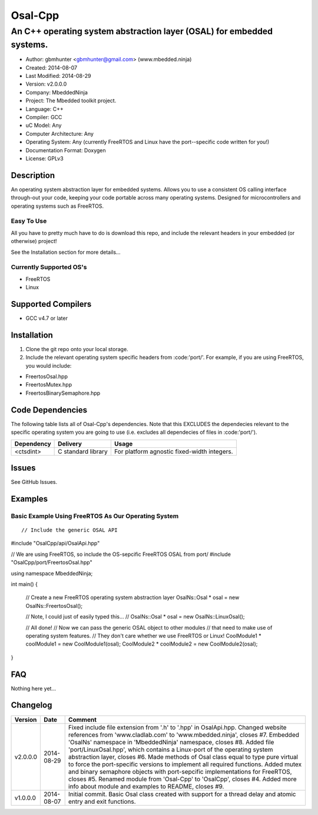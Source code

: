 ==============================================================
Osal-Cpp
==============================================================

----------------------------------------------------------------------
An C++ operating system abstraction layer (OSAL) for embedded systems.
----------------------------------------------------------------------

- Author: gbmhunter <gbmhunter@gmail.com> (www.mbedded.ninja)
- Created: 2014-08-07
- Last Modified: 2014-08-29
- Version: v2.0.0.0
- Company: MbeddedNinja
- Project: The Mbedded toolkit project.
- Language: C++
- Compiler: GCC	
- uC Model: Any
- Computer Architecture: Any
- Operating System: Any (currently FreeRTOS and Linux have the port--specific code written for you!)
- Documentation Format: Doxygen
- License: GPLv3

.. role:: bash(code)
	:language: bash

Description
===========

An operating system abstraction layer for embedded systems. Allows you to use a consistent OS calling interface through-out your code, keeping your code portable across many operating systems. Designed for microcontrollers and operating systems such as FreeRTOS. 

Easy To Use
------------

All you have to pretty much have to do is download this repo, and include the relevant headers in your embedded (or otherwise) project!

See the Installation section for more details...

Currently Supported OS's
------------------------

- FreeRTOS
- Linux

Supported Compilers
===================

- GCC v4.7 or later


Installation
============

1. Clone the git repo onto your local storage.
2. Include the relevant operating system specific headers from :code:'port/'. For example, if you are using FreeRTOS, you would include:

- FreertosOsal.hpp
- FreertosMutex.hpp
- FreertosBinarySemaphore.hpp


Code Dependencies
=================

The following table lists all of Osal-Cpp's dependencies. Note that this EXCLUDES the dependecies relevant to the specific operating system you are going to use (i.e. excludes all dependecies of files in :code:'port/').

====================== ==================== ======================================================================
Dependency             Delivery             Usage
====================== ==================== ======================================================================
<ctsdint>              C standard library   For platform agnostic fixed-width integers.
====================== ==================== ======================================================================

Issues
======

See GitHub Issues.

Examples
========

Basic Example Using FreeRTOS As Our Operating System
----------------------------------------------------

::

// Include the generic OSAL API
#include "OsalCpp/api/OsalApi.hpp"

// We are using FreeRTOS, so include the OS-sepcific FreeRTOS OSAL from port/
#include "OsalCpp/port/FreertosOsal.hpp"

using namespace MbeddedNinja;

int main()
{
	// Create a new FreeRTOS operating system abstraction layer
	OsalNs::Osal * osal = new OsalNs::FreertosOsal();
	
	// Note, I could just of easily typed this...
	// OsalNs::Osal * osal = new OsalNs::LinuxOsal();
	
	// All done! 
	// Now we can pass the generic OSAL object to other modules
	// that need to make use of operating system features.
	// They don't care whether we use FreeRTOS or Linux!
	CoolModule1 * coolModule1 = new CoolModule1(osal);
	CoolModule2 * coolModule2 = new CoolModule2(osal);
}
	
FAQ
===

Nothing here yet...

Changelog
=========

========= ========== ===================================================================================================
Version    Date       Comment
========= ========== ===================================================================================================
v2.0.0.0  2014-08-29 Fixed include file extension from '.h' to '.hpp' in OsalApi.hpp. Changed website references from 'www.cladlab.com' to 'www.mbedded.ninja', closes #7. Embedded 'OsalNs' namespace in 'MbeddedNinja' namespace, closes #8. Added file 'port/LinuxOsal.hpp', which contains a Linux-port of the operating system abstraction layer, closes #6. Made methods of Osal class equal to type pure virtual to force the port-specific versions to implement all required functions. Added mutex and binary semaphore objects with port-sepcific implementations for FreeRTOS, closes #5. Renamed module from 'Osal-Cpp' to 'OsalCpp', closes #4. Added more info about module and examples to README, closes #9.
v1.0.0.0  2014-08-07 Initial commit. Basic Osal class created with support for a thread delay and atomic entry and exit functions.
========= ========== ===================================================================================================